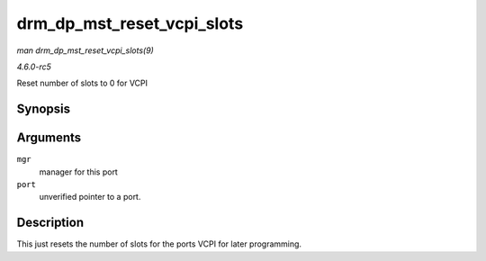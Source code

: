 .. -*- coding: utf-8; mode: rst -*-

.. _API-drm-dp-mst-reset-vcpi-slots:

===========================
drm_dp_mst_reset_vcpi_slots
===========================

*man drm_dp_mst_reset_vcpi_slots(9)*

*4.6.0-rc5*

Reset number of slots to 0 for VCPI


Synopsis
========

.. c:function:: void drm_dp_mst_reset_vcpi_slots( struct drm_dp_mst_topology_mgr * mgr, struct drm_dp_mst_port * port )

Arguments
=========

``mgr``
    manager for this port

``port``
    unverified pointer to a port.


Description
===========

This just resets the number of slots for the ports VCPI for later
programming.


.. ------------------------------------------------------------------------------
.. This file was automatically converted from DocBook-XML with the dbxml
.. library (https://github.com/return42/sphkerneldoc). The origin XML comes
.. from the linux kernel, refer to:
..
.. * https://github.com/torvalds/linux/tree/master/Documentation/DocBook
.. ------------------------------------------------------------------------------
